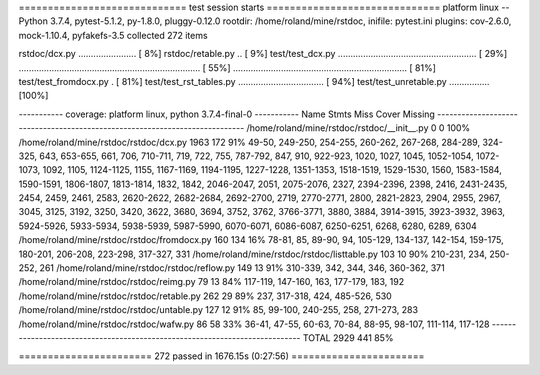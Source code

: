 ============================= test session starts ==============================
platform linux -- Python 3.7.4, pytest-5.1.2, py-1.8.0, pluggy-0.12.0
rootdir: /home/roland/mine/rstdoc, inifile: pytest.ini
plugins: cov-2.6.0, mock-1.10.4, pyfakefs-3.5
collected 272 items

rstdoc/dcx.py .......................                                    [  8%]
rstdoc/retable.py ..                                                     [  9%]
test/test_dcx.py ....................................................... [ 29%]
........................................................................ [ 55%]
.....................................................................    [ 81%]
test/test_fromdocx.py .                                                  [ 81%]
test/test_rst_tables.py ..................................               [ 94%]
test/test_unretable.py ................                                  [100%]

----------- coverage: platform linux, python 3.7.4-final-0 -----------
Name                                           Stmts   Miss  Cover   Missing
----------------------------------------------------------------------------
/home/roland/mine/rstdoc/rstdoc/__init__.py        0      0   100%
/home/roland/mine/rstdoc/rstdoc/dcx.py          1963    172    91%   49-50, 249-250, 254-255, 260-262, 267-268, 284-289, 324-325, 643, 653-655, 661, 706, 710-711, 719, 722, 755, 787-792, 847, 910, 922-923, 1020, 1027, 1045, 1052-1054, 1072-1073, 1092, 1105, 1124-1125, 1155, 1167-1169, 1194-1195, 1227-1228, 1351-1353, 1518-1519, 1529-1530, 1560, 1583-1584, 1590-1591, 1806-1807, 1813-1814, 1832, 1842, 2046-2047, 2051, 2075-2076, 2327, 2394-2396, 2398, 2416, 2431-2435, 2454, 2459, 2461, 2583, 2620-2622, 2682-2684, 2692-2700, 2719, 2770-2771, 2800, 2821-2823, 2904, 2955, 2967, 3045, 3125, 3192, 3250, 3420, 3622, 3680, 3694, 3752, 3762, 3766-3771, 3880, 3884, 3914-3915, 3923-3932, 3963, 5924-5926, 5933-5934, 5938-5939, 5987-5990, 6070-6071, 6086-6087, 6250-6251, 6268, 6280, 6289, 6304
/home/roland/mine/rstdoc/rstdoc/fromdocx.py      160    134    16%   78-81, 85, 89-90, 94, 105-129, 134-137, 142-154, 159-175, 180-201, 206-208, 223-298, 317-327, 331
/home/roland/mine/rstdoc/rstdoc/listtable.py     103     10    90%   210-231, 234, 250-252, 261
/home/roland/mine/rstdoc/rstdoc/reflow.py        149     13    91%   310-339, 342, 344, 346, 360-362, 371
/home/roland/mine/rstdoc/rstdoc/reimg.py          79     13    84%   117-119, 147-160, 163, 177-179, 183, 192
/home/roland/mine/rstdoc/rstdoc/retable.py       262     29    89%   237, 317-318, 424, 485-526, 530
/home/roland/mine/rstdoc/rstdoc/untable.py       127     12    91%   85, 99-100, 240-255, 258, 271-273, 283
/home/roland/mine/rstdoc/rstdoc/wafw.py           86     58    33%   36-41, 47-55, 60-63, 70-84, 88-95, 98-107, 111-114, 117-128
----------------------------------------------------------------------------
TOTAL                                           2929    441    85%


======================= 272 passed in 1676.15s (0:27:56) =======================

